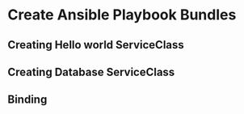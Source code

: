 * Create Ansible Playbook Bundles
** Creating Hello world ServiceClass
** Creating Database ServiceClass
** Binding
